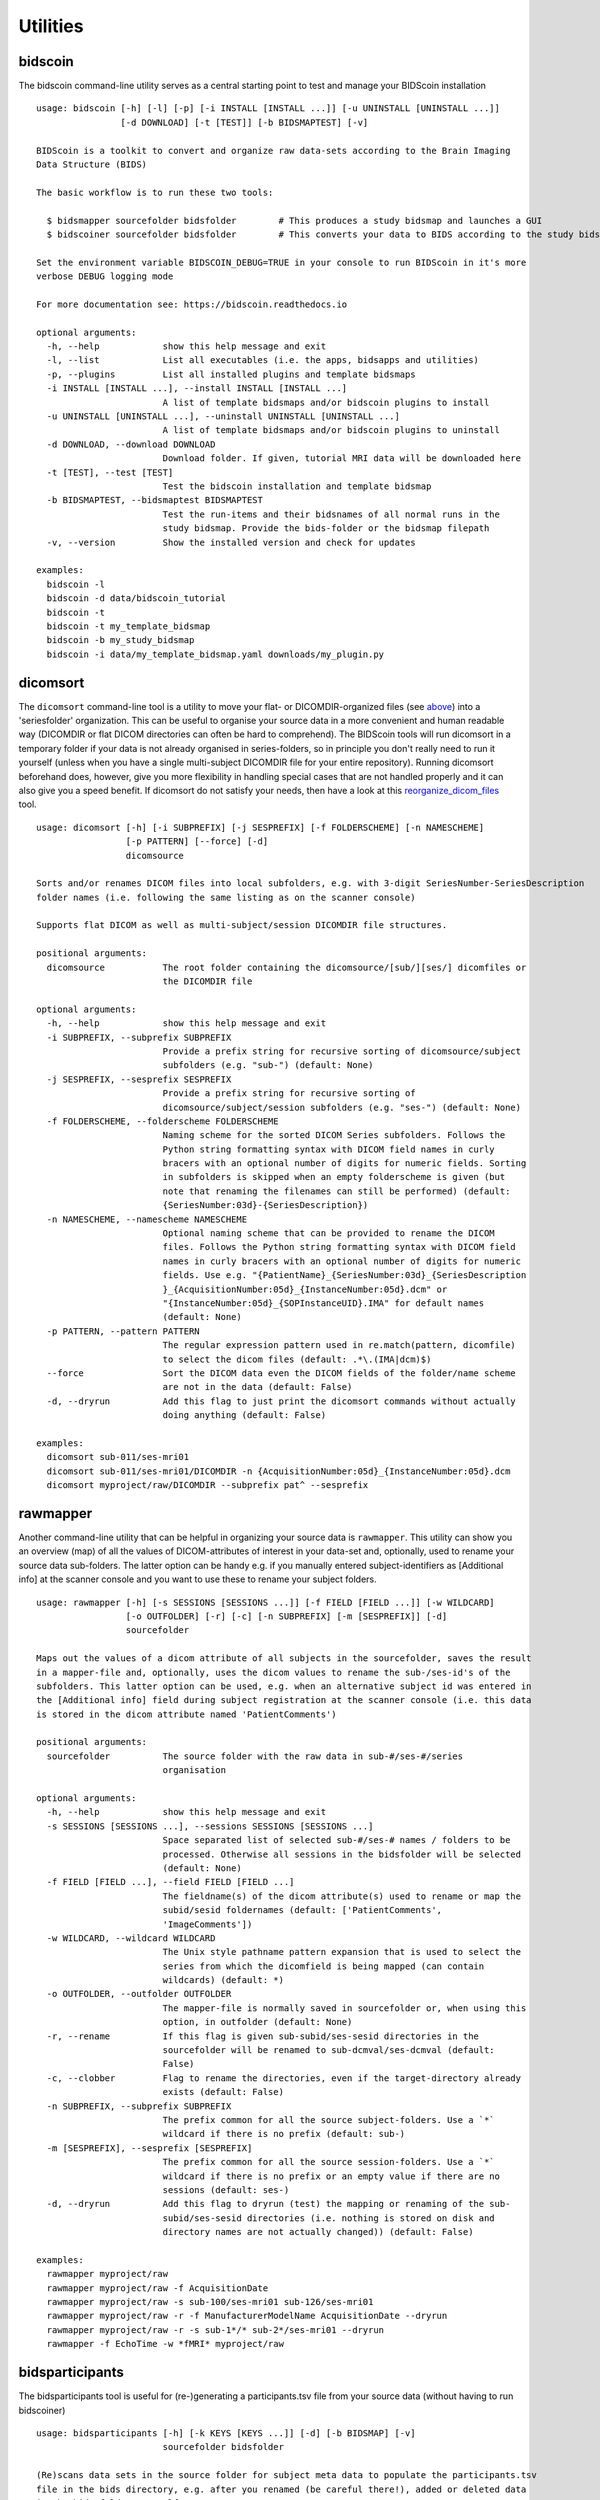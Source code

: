 Utilities
=========

bidscoin
--------

The bidscoin command-line utility serves as a central starting point to test and manage your BIDScoin installation

::

    usage: bidscoin [-h] [-l] [-p] [-i INSTALL [INSTALL ...]] [-u UNINSTALL [UNINSTALL ...]]
                    [-d DOWNLOAD] [-t [TEST]] [-b BIDSMAPTEST] [-v]

    BIDScoin is a toolkit to convert and organize raw data-sets according to the Brain Imaging
    Data Structure (BIDS)

    The basic workflow is to run these two tools:

      $ bidsmapper sourcefolder bidsfolder        # This produces a study bidsmap and launches a GUI
      $ bidscoiner sourcefolder bidsfolder        # This converts your data to BIDS according to the study bidsmap

    Set the environment variable BIDSCOIN_DEBUG=TRUE in your console to run BIDScoin in it's more
    verbose DEBUG logging mode

    For more documentation see: https://bidscoin.readthedocs.io

    optional arguments:
      -h, --help            show this help message and exit
      -l, --list            List all executables (i.e. the apps, bidsapps and utilities)
      -p, --plugins         List all installed plugins and template bidsmaps
      -i INSTALL [INSTALL ...], --install INSTALL [INSTALL ...]
                            A list of template bidsmaps and/or bidscoin plugins to install
      -u UNINSTALL [UNINSTALL ...], --uninstall UNINSTALL [UNINSTALL ...]
                            A list of template bidsmaps and/or bidscoin plugins to uninstall
      -d DOWNLOAD, --download DOWNLOAD
                            Download folder. If given, tutorial MRI data will be downloaded here
      -t [TEST], --test [TEST]
                            Test the bidscoin installation and template bidsmap
      -b BIDSMAPTEST, --bidsmaptest BIDSMAPTEST
                            Test the run-items and their bidsnames of all normal runs in the
                            study bidsmap. Provide the bids-folder or the bidsmap filepath
      -v, --version         Show the installed version and check for updates

    examples:
      bidscoin -l
      bidscoin -d data/bidscoin_tutorial
      bidscoin -t
      bidscoin -t my_template_bidsmap
      bidscoin -b my_study_bidsmap
      bidscoin -i data/my_template_bidsmap.yaml downloads/my_plugin.py

dicomsort
---------

The ``dicomsort`` command-line tool is a utility to move your flat- or DICOMDIR-organized files (see `above <#required-source-data-structure>`__) into a 'seriesfolder' organization. This can be useful to organise your source data in a more convenient and human readable way (DICOMDIR or flat DICOM directories can often be hard to comprehend). The BIDScoin tools will run dicomsort in a temporary folder if your data is not already organised in series-folders, so in principle you don't really need to run it yourself (unless when you have a single multi-subject DICOMDIR file for your entire repository). Running dicomsort beforehand does, however, give you more flexibility in handling special cases that are not handled properly and it can also give you a speed benefit. If dicomsort do not satisfy your needs, then have a look at this `reorganize\_dicom\_files <https://github.com/robertoostenveld/bids-tools/blob/master/doc/reorganize_dicom_files.md>`__ tool.

::

    usage: dicomsort [-h] [-i SUBPREFIX] [-j SESPREFIX] [-f FOLDERSCHEME] [-n NAMESCHEME]
                     [-p PATTERN] [--force] [-d]
                     dicomsource

    Sorts and/or renames DICOM files into local subfolders, e.g. with 3-digit SeriesNumber-SeriesDescription
    folder names (i.e. following the same listing as on the scanner console)

    Supports flat DICOM as well as multi-subject/session DICOMDIR file structures.

    positional arguments:
      dicomsource           The root folder containing the dicomsource/[sub/][ses/] dicomfiles or
                            the DICOMDIR file

    optional arguments:
      -h, --help            show this help message and exit
      -i SUBPREFIX, --subprefix SUBPREFIX
                            Provide a prefix string for recursive sorting of dicomsource/subject
                            subfolders (e.g. "sub-") (default: None)
      -j SESPREFIX, --sesprefix SESPREFIX
                            Provide a prefix string for recursive sorting of
                            dicomsource/subject/session subfolders (e.g. "ses-") (default: None)
      -f FOLDERSCHEME, --folderscheme FOLDERSCHEME
                            Naming scheme for the sorted DICOM Series subfolders. Follows the
                            Python string formatting syntax with DICOM field names in curly
                            bracers with an optional number of digits for numeric fields. Sorting
                            in subfolders is skipped when an empty folderscheme is given (but
                            note that renaming the filenames can still be performed) (default:
                            {SeriesNumber:03d}-{SeriesDescription})
      -n NAMESCHEME, --namescheme NAMESCHEME
                            Optional naming scheme that can be provided to rename the DICOM
                            files. Follows the Python string formatting syntax with DICOM field
                            names in curly bracers with an optional number of digits for numeric
                            fields. Use e.g. "{PatientName}_{SeriesNumber:03d}_{SeriesDescription
                            }_{AcquisitionNumber:05d}_{InstanceNumber:05d}.dcm" or
                            "{InstanceNumber:05d}_{SOPInstanceUID}.IMA" for default names
                            (default: None)
      -p PATTERN, --pattern PATTERN
                            The regular expression pattern used in re.match(pattern, dicomfile)
                            to select the dicom files (default: .*\.(IMA|dcm)$)
      --force               Sort the DICOM data even the DICOM fields of the folder/name scheme
                            are not in the data (default: False)
      -d, --dryrun          Add this flag to just print the dicomsort commands without actually
                            doing anything (default: False)

    examples:
      dicomsort sub-011/ses-mri01
      dicomsort sub-011/ses-mri01/DICOMDIR -n {AcquisitionNumber:05d}_{InstanceNumber:05d}.dcm
      dicomsort myproject/raw/DICOMDIR --subprefix pat^ --sesprefix

rawmapper
---------

Another command-line utility that can be helpful in organizing your source data is ``rawmapper``. This utility can show you an overview (map) of all the values of DICOM-attributes of interest in your data-set and, optionally, used to rename your source data sub-folders. The latter option can be handy e.g. if you manually entered subject-identifiers as [Additional info] at the scanner console and you want to use these to rename your subject folders.

::

    usage: rawmapper [-h] [-s SESSIONS [SESSIONS ...]] [-f FIELD [FIELD ...]] [-w WILDCARD]
                     [-o OUTFOLDER] [-r] [-c] [-n SUBPREFIX] [-m [SESPREFIX]] [-d]
                     sourcefolder

    Maps out the values of a dicom attribute of all subjects in the sourcefolder, saves the result
    in a mapper-file and, optionally, uses the dicom values to rename the sub-/ses-id's of the
    subfolders. This latter option can be used, e.g. when an alternative subject id was entered in
    the [Additional info] field during subject registration at the scanner console (i.e. this data
    is stored in the dicom attribute named 'PatientComments')

    positional arguments:
      sourcefolder          The source folder with the raw data in sub-#/ses-#/series
                            organisation

    optional arguments:
      -h, --help            show this help message and exit
      -s SESSIONS [SESSIONS ...], --sessions SESSIONS [SESSIONS ...]
                            Space separated list of selected sub-#/ses-# names / folders to be
                            processed. Otherwise all sessions in the bidsfolder will be selected
                            (default: None)
      -f FIELD [FIELD ...], --field FIELD [FIELD ...]
                            The fieldname(s) of the dicom attribute(s) used to rename or map the
                            subid/sesid foldernames (default: ['PatientComments',
                            'ImageComments'])
      -w WILDCARD, --wildcard WILDCARD
                            The Unix style pathname pattern expansion that is used to select the
                            series from which the dicomfield is being mapped (can contain
                            wildcards) (default: *)
      -o OUTFOLDER, --outfolder OUTFOLDER
                            The mapper-file is normally saved in sourcefolder or, when using this
                            option, in outfolder (default: None)
      -r, --rename          If this flag is given sub-subid/ses-sesid directories in the
                            sourcefolder will be renamed to sub-dcmval/ses-dcmval (default:
                            False)
      -c, --clobber         Flag to rename the directories, even if the target-directory already
                            exists (default: False)
      -n SUBPREFIX, --subprefix SUBPREFIX
                            The prefix common for all the source subject-folders. Use a `*`
                            wildcard if there is no prefix (default: sub-)
      -m [SESPREFIX], --sesprefix [SESPREFIX]
                            The prefix common for all the source session-folders. Use a `*`
                            wildcard if there is no prefix or an empty value if there are no
                            sessions (default: ses-)
      -d, --dryrun          Add this flag to dryrun (test) the mapping or renaming of the sub-
                            subid/ses-sesid directories (i.e. nothing is stored on disk and
                            directory names are not actually changed)) (default: False)

    examples:
      rawmapper myproject/raw
      rawmapper myproject/raw -f AcquisitionDate
      rawmapper myproject/raw -s sub-100/ses-mri01 sub-126/ses-mri01
      rawmapper myproject/raw -r -f ManufacturerModelName AcquisitionDate --dryrun
      rawmapper myproject/raw -r -s sub-1*/* sub-2*/ses-mri01 --dryrun
      rawmapper -f EchoTime -w *fMRI* myproject/raw

bidsparticipants
----------------

The bidsparticipants tool is useful for (re-)generating a participants.tsv file from your source data (without having to run bidscoiner)

::

    usage: bidsparticipants [-h] [-k KEYS [KEYS ...]] [-d] [-b BIDSMAP] [-v]
                            sourcefolder bidsfolder

    (Re)scans data sets in the source folder for subject meta data to populate the participants.tsv
    file in the bids directory, e.g. after you renamed (be careful there!), added or deleted data
    in the bids folder yourself.

    Provenance information, warnings and error messages are stored in the
    bidsfolder/code/bidscoin/bidsparticipants.log file.

    positional arguments:
      sourcefolder          The study root folder containing the raw source data folders
      bidsfolder            The destination / output folder with the bids data

    optional arguments:
      -h, --help            show this help message and exit
      -k KEYS [KEYS ...], --keys KEYS [KEYS ...]
                            Space separated list of the participants.tsv columns. Default:
                            'session_id' 'age' 'sex' 'size' 'weight'
      -d, --dryrun          Add this flag to only print the participants info on screen
      -b BIDSMAP, --bidsmap BIDSMAP
                            The study bidsmap file with the mapping heuristics. If the bidsmap
                            filename is relative (i.e. no "/" in the name) then it is assumed to
                            be located in bidsfolder/code/bidscoin. Default: bidsmap.yaml
      -v, --version         Show the BIDS and BIDScoin version

    examples:
      bidsparticipants myproject/raw myproject/bids
      bidsparticipants myproject/raw myproject/bids -k participant_id age sex
